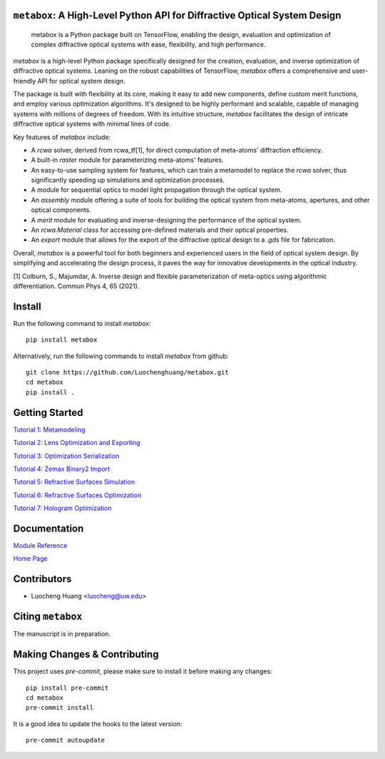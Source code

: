 .. figure:: https://github.com/Luochenghuang/metabox/blob/main/images/metabox.svg
   :width: 500
   :alt: metabox logo
   :align: center

.. image:: https://badge.fury.io/py/metabox.svg
    :target: https://badge.fury.io/py/metabox
.. image:: https://github.com/Luochenghuang/metabox/actions/workflows/ci.yml/badge.svg
   :alt: Built Status
   :target: https://https://github.com/Luochenghuang/metabox/actions/workflows/ci.yml
.. image:: https://readthedocs.org/projects/metabox/badge/?version=latest
   :alt: ReadTheDocs
   :target: https://metabox.readthedocs.io/en/latest/
.. image:: https://coveralls.io/repos/github/Luochenghuang/metabox/badge.svg?branch=main
   :target: https://coveralls.io/github/Luochenghuang/metabox?branch=main

==========================================================================
``metabox``: A High-Level Python API for Diffractive Optical System Design
==========================================================================

    metabox is a Python package built on TensorFlow, enabling the design, evaluation and optimization of complex diffractive optical systems with ease, flexibility, and high performance.

`metabox` is a high-level Python package specifically designed for the creation, evaluation, and inverse optimization of diffractive optical systems. Leaning on the robust capabilities of TensorFlow, `metabox` offers a comprehensive and user-friendly API for optical system design.

The package is built with flexibility at its core, making it easy to add new components, define custom merit functions, and employ various optimization algorithms. It's designed to be highly performant and scalable, capable of managing systems with millions of degrees of freedom. With its intuitive structure, `metabox` facilitates the design of intricate diffractive optical systems with minimal lines of code.

Key features of `metabox` include:

- A `rcwa` solver, derived from rcwa_tf[1], for direct computation of meta-atoms' diffraction efficiency.
- A built-in `raster` module for parameterizing meta-atoms' features.
- An easy-to-use sampling system for features, which can train a metamodel to replace the `rcwa` solver, thus significantly speeding up simulations and optimization processes.
- A module for sequential optics to model light propagation through the optical system.
- An `assembly` module offering a suite of tools for building the optical system from meta-atoms, apertures, and other optical components.
- A `merit` module for evaluating and inverse-designing the performance of the optical system.
- An `rcwa.Material` class for accessing pre-defined materials and their optical properties.
- An `export` module that allows for the export of the diffractive optical design to a `.gds` file for fabrication.

Overall, `metabox` is a powerful tool for both beginners and experienced users in the field of optical system design. By simplifying and accelerating the design process, it paves the way for innovative developments in the optical industry.

[1] Colburn, S., Majumdar, A. Inverse design and flexible parameterization of meta-optics using algorithmic differentiation. Commun Phys 4, 65 (2021).

=======
Install
=======
Run the following command to install `metabox`::

    pip install metabox


Alternatively, run the following commands to install `metabox` from github::

    git clone https://github.com/Luochenghuang/metabox.git
    cd metabox
    pip install .

===============
Getting Started
===============

`Tutorial 1: Metamodeling <https://github.com/Luochenghuang/metabox/blob/main/examples/tutorial_1_metamodeling.ipynb>`_

`Tutorial 2: Lens Optimization and Exporting <https://github.com/Luochenghuang/metabox/blob/main/examples/tutorial_2_lens_optimization.ipynb>`_

`Tutorial 3: Optimization Serialization
<https://github.com/Luochenghuang/metabox/blob/main/examples/tutorial_3_optimization_serialization.ipynb>`_

`Tutorial 4: Zemax Binary2 Import <https://github.com/Luochenghuang/metabox/blob/main/examples/tutorial_4_binary2_zemax.ipynb>`_

`Tutorial 5: Refractive Surfaces Simulation <https://github.com/Luochenghuang/metabox/blob/main/examples/tutorial_5_refractive_surfaces.ipynb>`_

`Tutorial 6: Refractive Surfaces Optimization <https://github.com/Luochenghuang/metabox/blob/main/examples/tutorial_6_optimize_refractive.ipynb>`_

`Tutorial 7: Hologram Optimization <https://github.com/Luochenghuang/metabox/blob/main/examples/tutorial_7_holograms.ipynb>`_

=============
Documentation
=============

`Module Reference <https://metabox.readthedocs.io/en/latest/api/modules.html>`_

`Home Page <https://metabox.readthedocs.io/en/latest/>`_

============
Contributors
============

* Luocheng Huang <luocheng@uw.edu>

==================
Citing ``metabox``
==================

The manuscript is in preparation.

=============================
Making Changes & Contributing
=============================

This project uses `pre-commit`, please make sure to install it before making any
changes::

    pip install pre-commit
    cd metabox
    pre-commit install

It is a good idea to update the hooks to the latest version::

    pre-commit autoupdate
